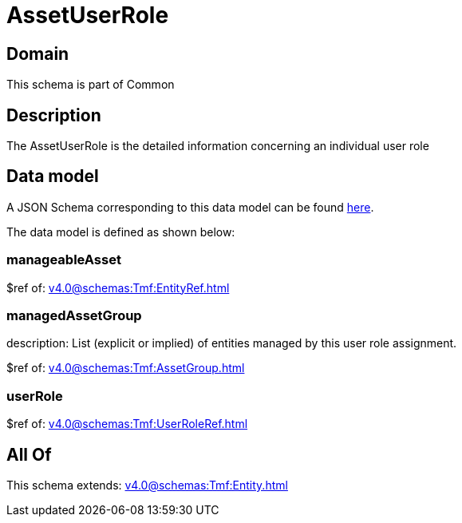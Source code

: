 = AssetUserRole

[#domain]
== Domain

This schema is part of Common

[#description]
== Description

The AssetUserRole is the detailed information concerning an individual user role


[#data_model]
== Data model

A JSON Schema corresponding to this data model can be found https://tmforum.org[here].

The data model is defined as shown below:


=== manageableAsset
$ref of: xref:v4.0@schemas:Tmf:EntityRef.adoc[]


=== managedAssetGroup
description: List (explicit or implied) of entities managed by this user role assignment.

$ref of: xref:v4.0@schemas:Tmf:AssetGroup.adoc[]


=== userRole
$ref of: xref:v4.0@schemas:Tmf:UserRoleRef.adoc[]


[#all_of]
== All Of

This schema extends: xref:v4.0@schemas:Tmf:Entity.adoc[]
